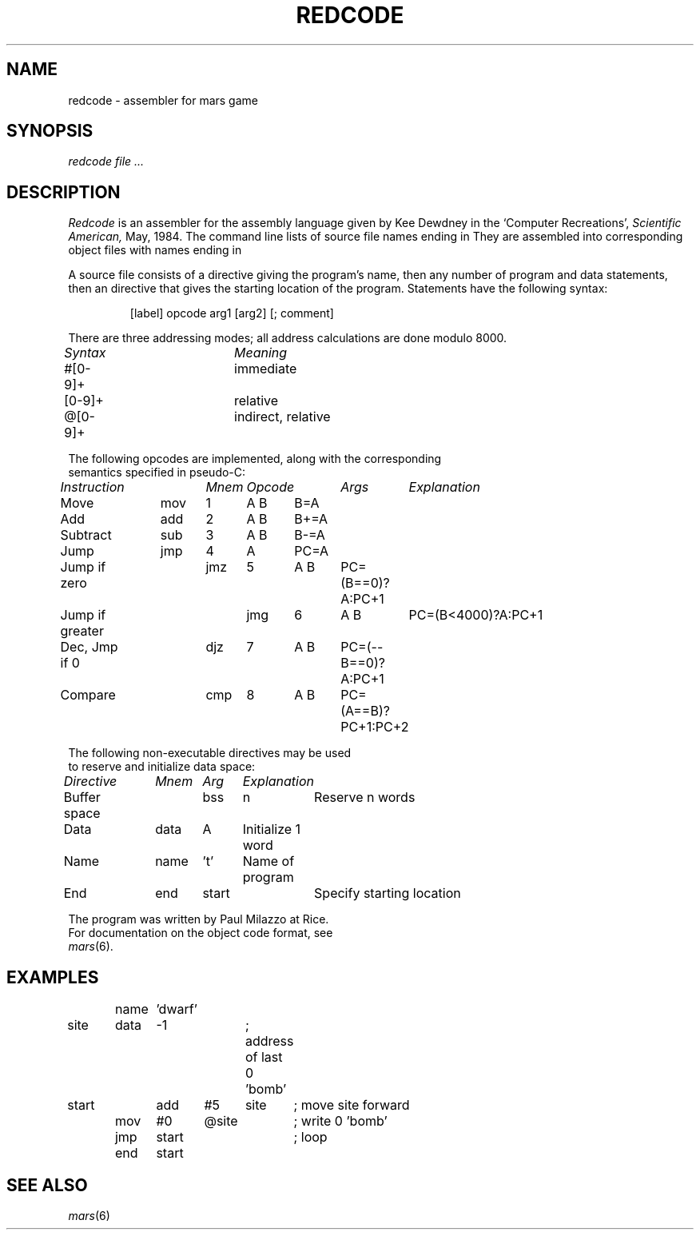.TH REDCODE 6 5/20/84
.CM 3
.SH NAME
redcode \- assembler for mars game
.SH SYNOPSIS
.I redcode
.I file ...
.SH DESCRIPTION
.I Redcode
is an assembler for the
assembly language given by Kee Dewdney in the
`Computer Recreations',
.I Scientific American,
May, 1984.
The command line lists of source file names ending in
.LR .red .
They are assembled into corresponding
object files with names ending in
.LR .obj .
.PP
A source file consists of a
.L name
directive giving the program's name,
then any number of program and data statements,
then an
.L end
directive that gives the starting location of the program.
Statements have the following syntax:
.IP
[label] opcode arg1 [arg2] [; comment]
.PP
There are three addressing modes;
all address calculations are done modulo 8000.
.LP
.nf
.I
Syntax		Meaning
#[0-9]+		immediate
[0-9]+		relative
@[0-9]+		indirect, relative
.PP
The following opcodes are implemented, along with the corresponding
semantics specified in pseudo-C:
.PP
.nf
.I
Instruction	Mnem	Opcode	Args	Explanation
Move		mov	1	A B	B=A
Add		add	2	A B	B+=A
Subtract	sub	3	A B	B-=A
Jump		jmp	4	A	PC=A
Jump if zero	jmz	5	A B	PC=(B==0)?A:PC+1
Jump if greater	jmg	6	A B	PC=(B<4000)?A:PC+1
Dec, Jmp if 0	djz	7	A B	PC=(--B==0)?A:PC+1
Compare		cmp	8	A B	PC=(A==B)?PC+1:PC+2
.PP
The following non-executable directives may be used
to reserve and initialize data space:
.PP
.I
Directive	Mnem	Arg	Explanation
Buffer space	bss	n	Reserve n words
Data		data	A	Initialize 1 word
Name		name	't'	Name of program
End		end	start	Specify starting location
.PP
The program was written by Paul Milazzo at Rice.
For documentation on the object code format, see
.IR mars (6).
.SH EXAMPLES
.EX
	name	'dwarf'
site	data	-1		; address of last 0 'bomb'
start	add	#5	site	; move site forward
	mov	#0	@site	; write 0 'bomb'
	jmp	start		; loop
	end	start
.EE
.SH SEE ALSO
.IR mars (6)
